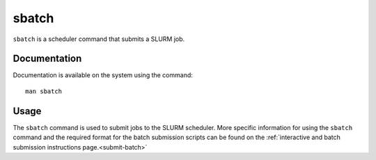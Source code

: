 .. _sbatch:

sbatch
======

``sbatch`` is a scheduler command that submits a SLURM job.

Documentation
-------------

Documentation is available on the system using the command::

    man sbatch

Usage
-----

The ``sbatch`` command is used to submit jobs to the SLURM scheduler. More specific information for 
using the ``sbatch`` command and the required format for the batch submission scripts can be found on 
the :ref:`interactive and batch submission instructions page.<submit-batch>` 